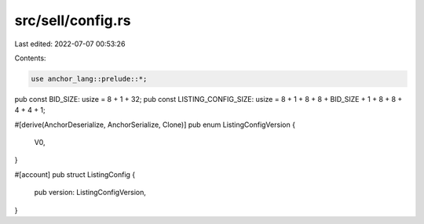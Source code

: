 src/sell/config.rs
==================

Last edited: 2022-07-07 00:53:26

Contents:

.. code-block:: rs

    use anchor_lang::prelude::*;

pub const BID_SIZE: usize = 8 + 1 + 32;
pub const LISTING_CONFIG_SIZE: usize = 8 + 1 + 8 + 8 + BID_SIZE + 1 + 8 + 8 + 4 + 4 + 1;

#[derive(AnchorDeserialize, AnchorSerialize, Clone)]
pub enum ListingConfigVersion {
    V0,
}

#[account]
pub struct ListingConfig {
    pub version: ListingConfigVersion,
}


